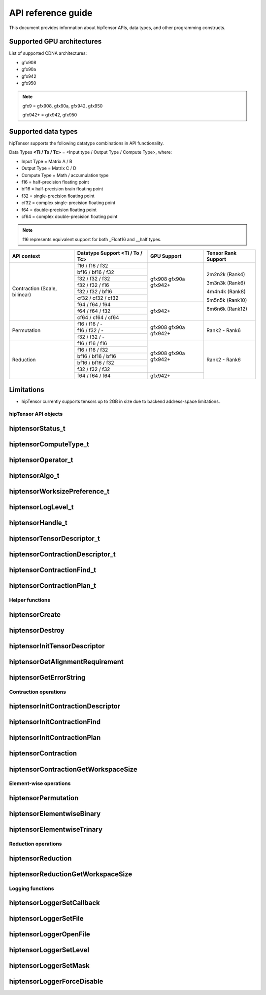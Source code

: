 .. meta::
   :description: A high-performance HIP library for tensor primitives
   :keywords: hipTensor, ROCm, library, API, tool

.. _api-reference:

********************
API reference guide
********************

This document provides information about hipTensor APIs, data types, and other programming constructs.


Supported GPU architectures
----------------------------

List of supported CDNA architectures:

* gfx908
* gfx90a
* gfx942
* gfx950

.. note::
    gfx9 = gfx908, gfx90a, gfx942, gfx950

    gfx942+ = gfx942, gfx950


Supported data types
--------------------

hipTensor supports the following datatype combinations in API functionality.

Data Types **<Ti / To / Tc>** = <Input type / Output Type / Compute Type>, where:

* Input Type = Matrix A / B
* Output Type = Matrix C / D
* Compute Type = Math / accumulation type


* f16 = half-precision floating point
* bf16 = half-precision brain floating point
* f32 = single-precision floating point
* cf32 = complex single-precision floating point
* f64 = double-precision floating point
* cf64 = complex double-precision floating point

.. note::
    f16 represents equivalent support for both _Float16 and __half types.

.. tabularcolumns::
   |C|C|C|C|

+---------------------+------------------------------+---------------------+---------------------+
|   API context       | Datatype Support             |GPU Support          |Tensor Rank Support  |
|                     | <Ti / To / Tc>               |                     |                     |
+=====================+==============================+=====================+=====================+
|                     |     f16 / f16 / f32          |  gfx908             | 2m2n2k (Rank4)      |
| Contraction         +------------------------------+  gfx90a             |                     |
| (Scale, bilinear)   |     bf16 / bf16 / f32        |  gfx942+            | 3m3n3k (Rank6)      |
|                     +------------------------------+                     |                     |
|                     |     f32 / f32 / f32          |                     | 4m4n4k (Rank8)      |
|                     +------------------------------+                     |                     |
|                     |     f32 / f32 / f16          |                     | 5m5n5k (Rank10)     |
|                     +------------------------------+                     |                     |
|                     |     f32 / f32 / bf16         |                     | 6m6n6k (Rank12)     |
|                     +------------------------------+                     |                     |
|                     |     cf32 / cf32 / cf32       |                     |                     |
|                     +------------------------------+---------------------+                     |
|                     |     f64 / f64 / f64          |  gfx942+            |                     |
|                     +------------------------------+                     |                     |
|                     |     f64 / f64 / f32          |                     |                     |
|                     +------------------------------+                     |                     |
|                     |     cf64 / cf64 / cf64       |                     |                     |
+---------------------+------------------------------+---------------------+---------------------+
|                     |     f16 / f16 / \-           |  gfx908             | Rank2 - Rank6       |
| Permutation         +------------------------------+  gfx90a             |                     |
|                     |     f16 / f32 / \-           |  gfx942+            |                     |
|                     +------------------------------+                     |                     |
|                     |     f32 / f32 / \-           |                     |                     |
+---------------------+------------------------------+---------------------+---------------------+
|                     |     f16 / f16 / f16          |  gfx908             | Rank2 - Rank6       |
| Reduction           +------------------------------+  gfx90a             |                     |
|                     |     f16 / f16 / f32          |  gfx942+            |                     |
|                     +------------------------------+                     |                     |
|                     |     bf16 / bf16 / bf16       |                     |                     |
|                     +------------------------------+                     |                     |
|                     |     bf16 / bf16 / f32        |                     |                     |
|                     +------------------------------+                     |                     |
|                     |     f32 / f32 / f32          |                     |                     |
|                     +------------------------------+---------------------+                     |
|                     |     f64 / f64 / f64          |  gfx942+            |                     |
+---------------------+------------------------------+---------------------+---------------------+

Limitations
------------

* hipTensor currently supports tensors up to 2GB in size due to backend address-space limitations.


hipTensor API objects
========================

.. <!-- spellcheck-disable -->

hiptensorStatus_t
-----------------

.. doxygenenum::  hiptensorStatus_t

hiptensorComputeType_t
----------------------

.. doxygenenum::  hiptensorComputeType_t

hiptensorOperator_t
-------------------

.. doxygenenum::  hiptensorOperator_t

hiptensorAlgo_t
---------------

.. doxygenenum::  hiptensorAlgo_t

hiptensorWorksizePreference_t
-----------------------------

.. doxygenenum::  hiptensorWorksizePreference_t

hiptensorLogLevel_t
-------------------------------

.. doxygenenum::  hiptensorLogLevel_t

hiptensorHandle_t
-----------------

.. doxygenstruct::  hiptensorHandle_t
   :members:

hiptensorTensorDescriptor_t
---------------------------

.. doxygenstruct::   hiptensorTensorDescriptor_t
   :members:

hiptensorContractionDescriptor_t
--------------------------------

.. doxygenstruct::  hiptensorContractionDescriptor_t
   :members:

hiptensorContractionFind_t
--------------------------

.. doxygenstruct::  hiptensorContractionFind_t
   :members:

hiptensorContractionPlan_t
--------------------------

.. doxygenstruct::  hiptensorContractionPlan_t
   :members:

Helper functions
================

hiptensorCreate
---------------

.. doxygenfunction::  hiptensorCreate

hiptensorDestroy
----------------

.. doxygenfunction::  hiptensorDestroy

hiptensorInitTensorDescriptor
-----------------------------

.. doxygenfunction::  hiptensorInitTensorDescriptor

hiptensorGetAlignmentRequirement
--------------------------------

.. doxygenfunction::  hiptensorGetAlignmentRequirement

hiptensorGetErrorString
-----------------------

.. doxygenfunction::  hiptensorGetErrorString

Contraction operations
======================

hiptensorInitContractionDescriptor
----------------------------------

.. doxygenfunction::  hiptensorInitContractionDescriptor

hiptensorInitContractionFind
----------------------------

.. doxygenfunction::  hiptensorInitContractionFind

hiptensorInitContractionPlan
----------------------------

.. doxygenfunction::  hiptensorInitContractionPlan

hiptensorContraction
--------------------

.. doxygenfunction::  hiptensorContraction

hiptensorContractionGetWorkspaceSize
------------------------------------

.. doxygenfunction::  hiptensorContractionGetWorkspaceSize

Element-wise operations
=======================

hiptensorPermutation
----------------------------------

.. doxygenfunction:: hiptensorPermutation

hiptensorElementwiseBinary
----------------------------------

.. doxygenfunction:: hiptensorElementwiseBinary

hiptensorElementwiseTrinary
----------------------------------

.. doxygenfunction:: hiptensorElementwiseTrinary

Reduction operations
======================

hiptensorReduction
----------------------------------

.. doxygenfunction::  hiptensorReduction

hiptensorReductionGetWorkspaceSize
----------------------------------

.. doxygenfunction::  hiptensorReductionGetWorkspaceSize

Logging functions
=================

hiptensorLoggerSetCallback
--------------------------

.. doxygenfunction::  hiptensorLoggerSetCallback

hiptensorLoggerSetFile
----------------------

.. doxygenfunction::  hiptensorLoggerSetFile

hiptensorLoggerOpenFile
-----------------------

.. doxygenfunction::  hiptensorLoggerOpenFile

hiptensorLoggerSetLevel
-----------------------

.. doxygenfunction::  hiptensorLoggerSetLevel

hiptensorLoggerSetMask
----------------------

.. doxygenfunction::  hiptensorLoggerSetMask

hiptensorLoggerForceDisable
---------------------------

.. doxygenfunction::  hiptensorLoggerForceDisable

.. <!-- spellcheck-enable -->
